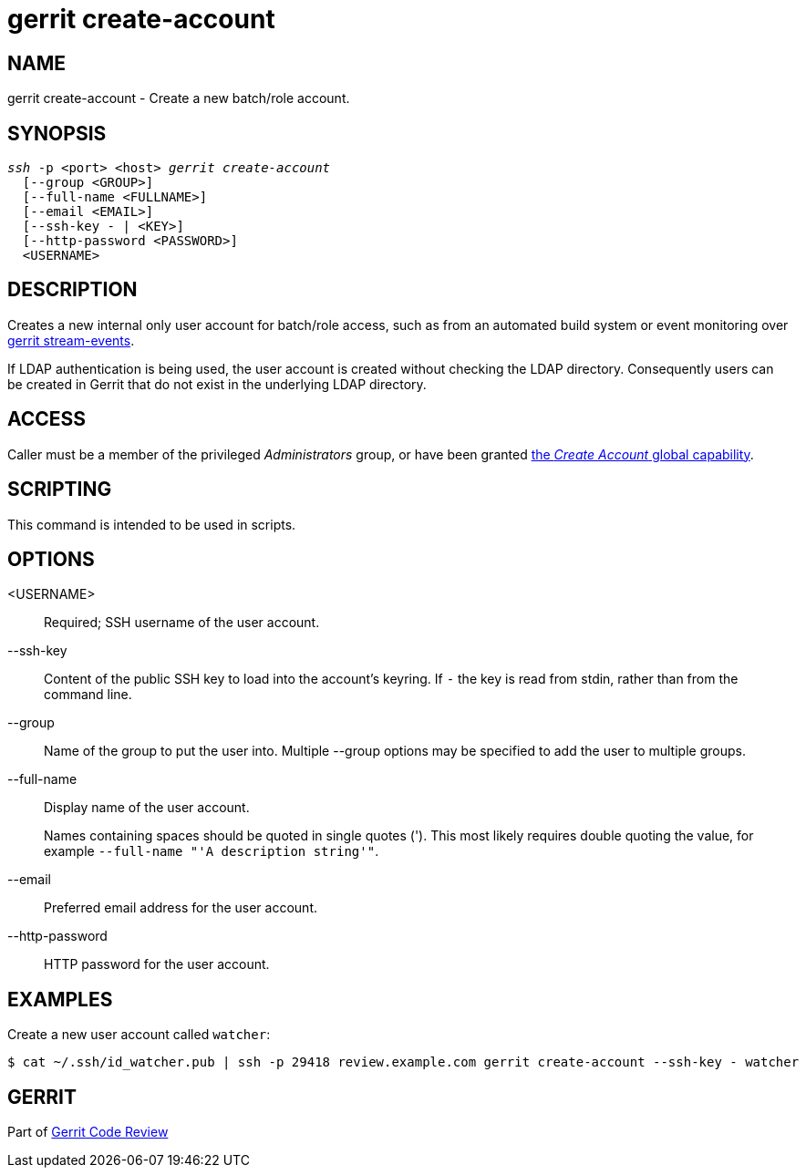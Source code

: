 gerrit create-account
=====================

NAME
----
gerrit create-account - Create a new batch/role account.

SYNOPSIS
--------
[verse]
'ssh' -p <port> <host> 'gerrit create-account'
  [--group <GROUP>]
  [--full-name <FULLNAME>]
  [--email <EMAIL>]
  [--ssh-key - | <KEY>]
  [--http-password <PASSWORD>]
  <USERNAME>

DESCRIPTION
-----------
Creates a new internal only user account for batch/role access, such
as from an automated build system or event monitoring over
link:cmd-stream-events.html[gerrit stream-events].

If LDAP authentication is being used, the user account is created
without checking the LDAP directory.  Consequently users can be
created in Gerrit that do not exist in the underlying LDAP directory.

ACCESS
------
Caller must be a member of the privileged 'Administrators' group,
or have been granted
link:access-control.html#capability_createAccount[the 'Create Account' global capability].

SCRIPTING
---------
This command is intended to be used in scripts.

OPTIONS
-------
<USERNAME>::
	Required; SSH username of the user account.

--ssh-key::
	Content of the public SSH key to load into the account's
	keyring.  If `-` the key is read from stdin, rather than
	from the command line.

--group::
	Name of the group to put the user into.  Multiple --group
	options may be specified to add the user to multiple groups.

--full-name::
	Display name of the user account.
+
Names containing spaces should be quoted in single quotes (').
This most likely requires double quoting the value, for example
`--full-name "'A description string'"`.

--email::
	Preferred email address for the user account.

--http-password::
    HTTP password for the user account.

EXAMPLES
--------
Create a new user account called `watcher`:

====
	$ cat ~/.ssh/id_watcher.pub | ssh -p 29418 review.example.com gerrit create-account --ssh-key - watcher
====

GERRIT
------
Part of link:index.html[Gerrit Code Review]
